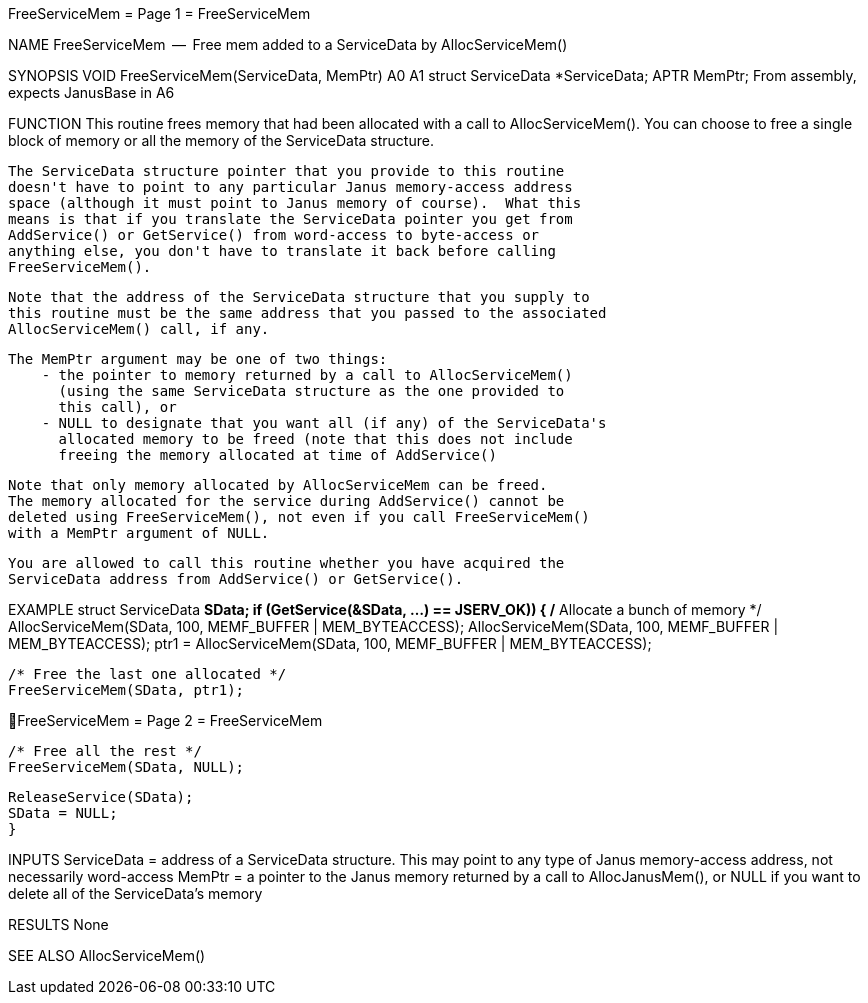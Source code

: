 FreeServiceMem                    = Page 1 =                    FreeServiceMem

NAME
    FreeServiceMem  --  Free mem added to a ServiceData by AllocServiceMem()

SYNOPSIS
    VOID FreeServiceMem(ServiceData, MemPtr)
                        A0           A1
        struct  ServiceData *ServiceData;
        APTR    MemPtr;
    From assembly, expects JanusBase in A6


FUNCTION
    This routine frees memory that had been allocated with a call
    to AllocServiceMem().  You can choose to free a single block of
    memory or all the memory of the ServiceData structure.

    The ServiceData structure pointer that you provide to this routine
    doesn't have to point to any particular Janus memory-access address
    space (although it must point to Janus memory of course).  What this
    means is that if you translate the ServiceData pointer you get from
    AddService() or GetService() from word-access to byte-access or
    anything else, you don't have to translate it back before calling
    FreeServiceMem().

    Note that the address of the ServiceData structure that you supply to
    this routine must be the same address that you passed to the associated
    AllocServiceMem() call, if any.

    The MemPtr argument may be one of two things:
        - the pointer to memory returned by a call to AllocServiceMem()
          (using the same ServiceData structure as the one provided to
          this call), or
        - NULL to designate that you want all (if any) of the ServiceData's
          allocated memory to be freed (note that this does not include
          freeing the memory allocated at time of AddService()

    Note that only memory allocated by AllocServiceMem can be freed.
    The memory allocated for the service during AddService() cannot be
    deleted using FreeServiceMem(), not even if you call FreeServiceMem()
    with a MemPtr argument of NULL.

    You are allowed to call this routine whether you have acquired the
    ServiceData address from AddService() or GetService().


EXAMPLE
    struct ServiceData *SData;
    if (GetService(&SData, ...) == JSERV_OK))
        {
        /* Allocate a bunch of memory */
        AllocServiceMem(SData, 100, MEMF_BUFFER | MEM_BYTEACCESS);
        AllocServiceMem(SData, 100, MEMF_BUFFER | MEM_BYTEACCESS);
        ptr1 = AllocServiceMem(SData, 100, MEMF_BUFFER | MEM_BYTEACCESS);

        /* Free the last one allocated */
        FreeServiceMem(SData, ptr1);

FreeServiceMem                    = Page 2 =                    FreeServiceMem

        /* Free all the rest */
        FreeServiceMem(SData, NULL);

        ReleaseService(SData);
        SData = NULL;
        }


INPUTS
    ServiceData = address of a ServiceData structure.  This may point to
        any type of Janus memory-access address, not necessarily word-access
    MemPtr = a pointer to the Janus memory returned by a call
        to AllocJanusMem(), or NULL if you want to delete all of the
        ServiceData's memory


RESULTS
    None


SEE ALSO
    AllocServiceMem()
